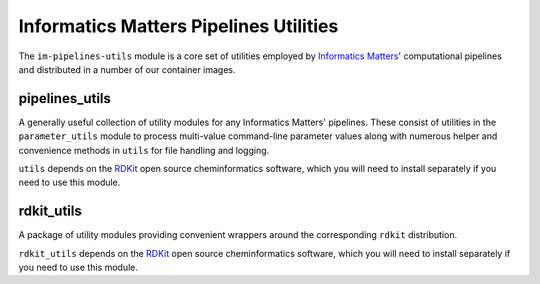 Informatics Matters Pipelines Utilities
=======================================

The ``im-pipelines-utils`` module is a core set of utilities employed by
`Informatics Matters`_' computational pipelines and distributed in a number
of our container images.

pipelines_utils
---------------
A generally useful collection of utility modules for any Informatics Matters'
pipelines. These consist of utilities in the ``parameter_utils`` module
to process multi-value command-line parameter values along with numerous
helper and convenience methods in ``utils`` for file handling and logging.

``utils`` depends on the RDKit_ open source cheminformatics software,
which you will need to install separately if you need to use this module.

rdkit_utils
-----------
A package of utility modules providing convenient wrappers around the
corresponding ``rdkit`` distribution.

``rdkit_utils`` depends on the RDKit_ open source cheminformatics software,
which you will need to install separately if you need to use this module.

.. _RDKit: http://www.rdkit.org
.. _Informatics Matters: http://www.informaticsmatters.com
